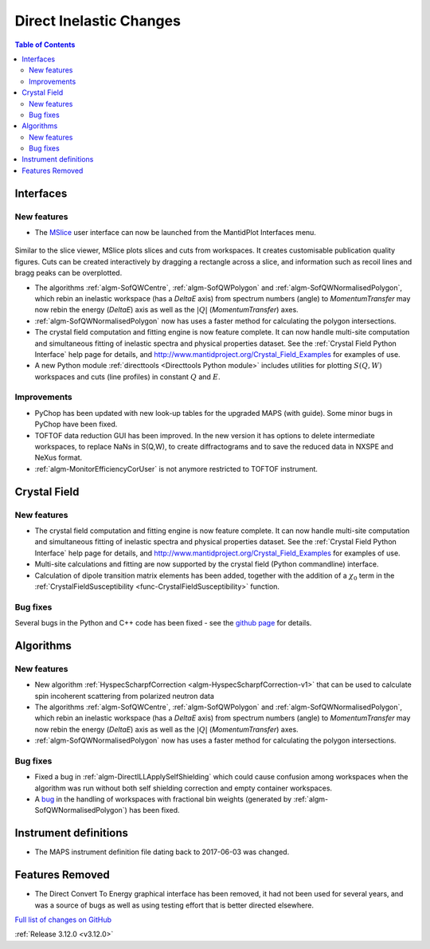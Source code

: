 ========================
Direct Inelastic Changes
========================

.. contents:: Table of Contents
   :local:

Interfaces
----------

New features
############

- The `MSlice <https://github.com/mantidproject/mslice>`_ user interface can now be launched from the MantidPlot Interfaces menu.

.. figure:: ../../images/mslice_interface.png
	:class: screenshot
	:align: center
	:width: 500 px

.. figure:: ../../images/mslice_slice.png
	:class: screenshot
	:align: center
	:width: 500 px

.. figure:: ../../images/mslice_acut.png

	:class: screenshot
	:align: center
	:width: 500 px
	

Similar to the slice viewer, MSlice plots slices and cuts from workspaces. It creates customisable publication quality figures. Cuts can be created interactively by dragging a rectangle across a slice, and information such as recoil lines and bragg peaks can be overplotted.

- The algorithms :ref:`algm-SofQWCentre`, :ref:`algm-SofQWPolygon` and :ref:`algm-SofQWNormalisedPolygon`, which rebin an inelastic workspace (has a `DeltaE` axis) from spectrum numbers (angle) to `MomentumTransfer` may now rebin the energy (`DeltaE`) axis as well as the :math:`|Q|` (`MomentumTransfer`) axes.
- :ref:`algm-SofQWNormalisedPolygon` now has uses a faster method for calculating the polygon intersections.
- The crystal field computation and fitting engine is now feature complete. It can now handle multi-site computation and simultaneous fitting of inelastic spectra and physical properties dataset. See the :ref:`Crystal Field Python Interface` help page for details, and `<http://www.mantidproject.org/Crystal_Field_Examples>`_ for examples of use.
- A new Python module :ref:`directtools <Directtools Python module>` includes utilities for plotting :math:`S(Q,W)` workspaces and cuts (line profiles) in constant :math:`Q` and :math:`E`.

Improvements
############
- PyChop has been updated with new look-up tables for the upgraded MAPS (with guide). Some minor bugs in PyChop have been fixed.
- TOFTOF data reduction GUI has been improved. In the new version it has options to delete intermediate workspaces, to replace NaNs in S(Q,W), to create diffractograms and to save the reduced data in NXSPE and NeXus format.
- :ref:`algm-MonitorEfficiencyCorUser` is not anymore restricted to TOFTOF instrument.

Crystal Field
-------------

New features
############

- The crystal field computation and fitting engine is now feature complete. It can now handle multi-site computation and simultaneous fitting of inelastic spectra and physical properties dataset. See the :ref:`Crystal Field Python Interface` help page for details, and `<http://www.mantidproject.org/Crystal_Field_Examples>`_ for examples of use.
- Multi-site calculations and fitting are now supported by the crystal field (Python commandline) interface.
- Calculation of dipole transition matrix elements has been added, together with the addition of a :math:`\chi_0` term in the :ref:`CrystalFieldSusceptibility <func-CrystalFieldSusceptibility>` function.

Bug fixes
#########

Several bugs in the Python and C++ code has been fixed - see the `github page <https://github.com/mantidproject/mantid/pull/21604>`_ for details.

Algorithms
----------

New features
############

- New algorithm :ref:`HyspecScharpfCorrection <algm-HyspecScharpfCorrection-v1>` that can be used to calculate spin incoherent scattering from polarized neutron data
- The algorithms :ref:`algm-SofQWCentre`, :ref:`algm-SofQWPolygon` and :ref:`algm-SofQWNormalisedPolygon`, which rebin an inelastic workspace (has a `DeltaE` axis) from spectrum numbers (angle) to `MomentumTransfer` may now rebin the energy (`DeltaE`) axis as well as the :math:`|Q|` (`MomentumTransfer`) axes.
- :ref:`algm-SofQWNormalisedPolygon` now has uses a faster method for calculating the polygon intersections.

Bug fixes
#########

- Fixed a bug in :ref:`algm-DirectILLApplySelfShielding` which could cause confusion among workspaces when the algorithm was run without both self shielding correction and empty container workspaces.
- A `bug <https://github.com/mantidproject/mantid/pull/20953>`_ in the handling of workspaces with fractional bin weights (generated by :ref:`algm-SofQWNormalisedPolygon`) has been fixed.

Instrument definitions
----------------------

- The MAPS instrument definition file dating back to 2017-06-03 was changed.

Features Removed
----------------

* The Direct Convert To Energy graphical interface has been removed, it had not been used for several years, and was a source of bugs as well as using testing effort that is better directed elsewhere.

`Full list of changes on GitHub <http://github.com/mantidproject/mantid/pulls?q=is%3Apr+milestone%3A%22Release+3.12%22+is%3Amerged+label%3A%22Component%3A+Direct+Inelastic%22>`_

:ref:`Release 3.12.0 <v3.12.0>`
